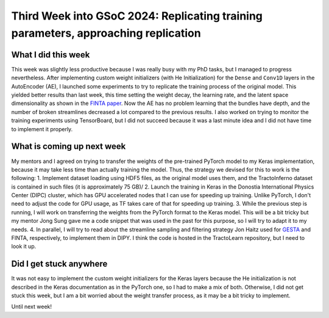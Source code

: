Third Week into GSoC 2024: Replicating training parameters, approaching replication
===================================================================================

.. post:: June 14 2024
    :author: Iñigo Tellaetxe
    :tags: google
    :category: gsoc


What I did this week
~~~~~~~~~~~~~~~~~~~~
This week was slightly less productive because I was really busy with my PhD tasks, but I managed to progress nevertheless.
After implementing custom weight initializers (with He Initialization) for the ``Dense`` and ``Conv1D`` layers in the AutoEncoder (AE), I launched some experiments to try to replicate the training process of the original model.
This yielded better results than last week, this time setting the weight decay, the learning rate, and the latent space dimensionality as shown in the `FINTA paper <https://doi.org/10.1016/j.media.2021.102126>`_.
Now the AE has no problem learning that the bundles have depth, and the number of broken streamlines decreased a lot compared to the previous results.
I also worked on trying to monitor the training experiments using TensorBoard, but I did not succeed because it was a last minute idea and I did not have time to implement it properly.

.. image:: /_static/images/fibercup_better_results.png
    :alt: Preliminary results of the AutoEncoder training for a subset of plausible fibers of the FiberCup dataset, approaching better replication compared to the PyTorch model.
    :width: 600

What is coming up next week
~~~~~~~~~~~~~~~~~~~~~~~~~~~
My mentors and I agreed on trying to transfer the weights of the pre-trained PyTorch model to my Keras implementation, because it may take less time than actually training the model. Thus, the strategy we devised for this to work is the following:
1. Implement dataset loading using HDF5 files, as the original model uses them, and the TractoInferno dataset is contained in such files (it is approximately 75 GB)/
2. Launch the training in Keras in the Donostia International Physics Center (DIPC) cluster, which has GPU accelerated nodes that I can use for speeding up training. Unlike PyTorch, I don't need to adjust the code for GPU usage, as TF takes care of that for speeding up training.
3. While the previous step is running, I will work on transferring the weights from the PyTorch format to the Keras model. This will be a bit tricky but my mentor Jong Sung gave me a code snippet that was used in the past for this purpose, so I will try to adapt it to my needs.
4. In parallel, I will try to read about the streamline sampling and filtering strategy Jon Haitz used for `GESTA <https://doi.org/10.1016/j.media.2023.102761>`_ and FINTA, respectively, to implement them in DIPY. I think the code is hosted in the TractoLearn repository, but I need to look it up.

Did I get stuck anywhere
~~~~~~~~~~~~~~~~~~~~~~~~
It was not easy to implement the custom weight initializers for the Keras layers because the He initialization is not described in the Keras documentation as in the PyTorch one, so I had to make a mix of both.
Otherwise, I did not get stuck this week, but I am a bit worried about the weight transfer process, as it may be a bit tricky to implement.

Until next week!
